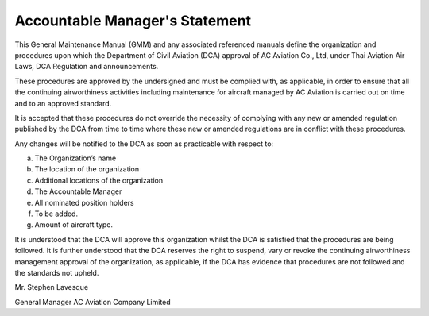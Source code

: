 Accountable Manager's Statement
-----------------------------

This General Maintenance Manual (GMM) and any associated referenced manuals define the organization and procedures upon which the Department of Civil Aviation (DCA) approval of AC Aviation Co., Ltd, under Thai Aviation Air Laws, DCA Regulation and announcements.

These procedures are approved by the undersigned and must be complied with, as applicable, in order to ensure that all the continuing airworthiness activities including maintenance for aircraft managed by AC Aviation is carried out on time and to an approved standard.

It is accepted that these procedures do not override the necessity of complying with any new or amended regulation published by the DCA from time to time where these new or amended regulations are in conflict with these procedures.

Any changes will be notified to the DCA as soon as practicable with respect to:

a) The Organization’s name
b) The location of the organization
c) Additional locations of the organization
d) The Accountable Manager
e) All nominated position holders
f) To be added.
g) Amount of aircraft type.

It is understood that the DCA will approve this organization whilst the DCA is satisfied that the procedures are being followed. It is further understood that the DCA reserves the right to suspend, vary or revoke the continuing airworthiness management approval of the organization, as applicable, if the DCA has evidence that procedures are not followed and the standards not upheld.


Mr. Stephen Lavesque

General Manager
AC Aviation Company Limited
